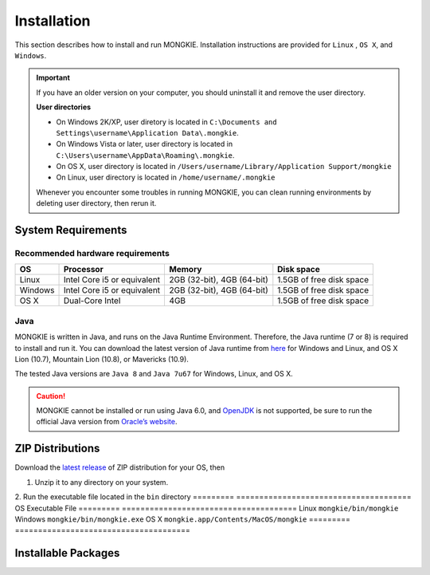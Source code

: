 ************
Installation
************

This section describes how to install and run MONGKIE. Installation instructions are provided for ``Linux`` , ``OS X``, and ``Windows``.

.. important::
	If you have an older version on your computer, you should uninstall it and remove the user directory.
	
	**User directories**
	
	* On Windows 2K/XP, user diretory is located in ``C:\Documents and Settings\username\Application Data\.mongkie``.
	* On Windows Vista or later, user directory is located in ``C:\Users\username\AppData\Roaming\.mongkie``.
	* On OS X, user directory is located in ``/Users/username/Library/Application Support/mongkie``
	* On Linux, user directory is located in ``/home/username/.mongkie``
	
	Whenever you encounter some troubles in running MONGKIE, you can clean running environments by deleting user directory, then rerun it.

System Requirements
===================

Recommended hardware requirements
---------------------------------

========== ============================= ============================ ========================
OS         Processor                     Memory                       Disk space              
========== ============================= ============================ ========================
Linux      Intel Core i5 or equivalent   2GB (32-bit), 4GB (64-bit)   1.5GB of free disk space
Windows    Intel Core i5 or equivalent   2GB (32-bit), 4GB (64-bit)   1.5GB of free disk space
OS X       Dual-Core Intel               4GB                          1.5GB of free disk space
========== ============================= ============================ ========================

Java
----

MONGKIE is written in Java, and runs on the Java Runtime Environment. Therefore, the Java runtime (7 or 8) is required to install and run it. You can download the latest version of Java runtime from `here <http://www.oracle.com/technetwork/java/javase/downloads/index.html>`_ for Windows and Linux, and OS X Lion (10.7), Mountain Lion (10.8), or Mavericks (10.9).

The tested Java versions are ``Java 8`` and ``Java 7u67`` for Windows, Linux, and OS X.

.. caution::
	MONGKIE cannot be installed or run using Java 6.0, and `OpenJDK <http://openjdk.java.net/>`_ is not supported, be sure to run the official Java version from `Oracle’s website <http://www.oracle.com/technetwork/java/javase/downloads/index.html>`_.

ZIP Distributions
================
Download the `latest release <https://github.com/yjjang/mongkie/releases/latest>`_ of ZIP distribution for your OS, then

1. Unzip it to any directory on your system.
2. Run the executable file located in the ``bin`` directory
========= ======================================
OS        Executable File
========= ======================================
Linux     ``mongkie/bin/mongkie``
Windows   ``mongkie/bin/mongkie.exe``
OS X      ``mongkie.app/Contents/MacOS/mongkie``
========= ======================================

Installable Packages
====================

